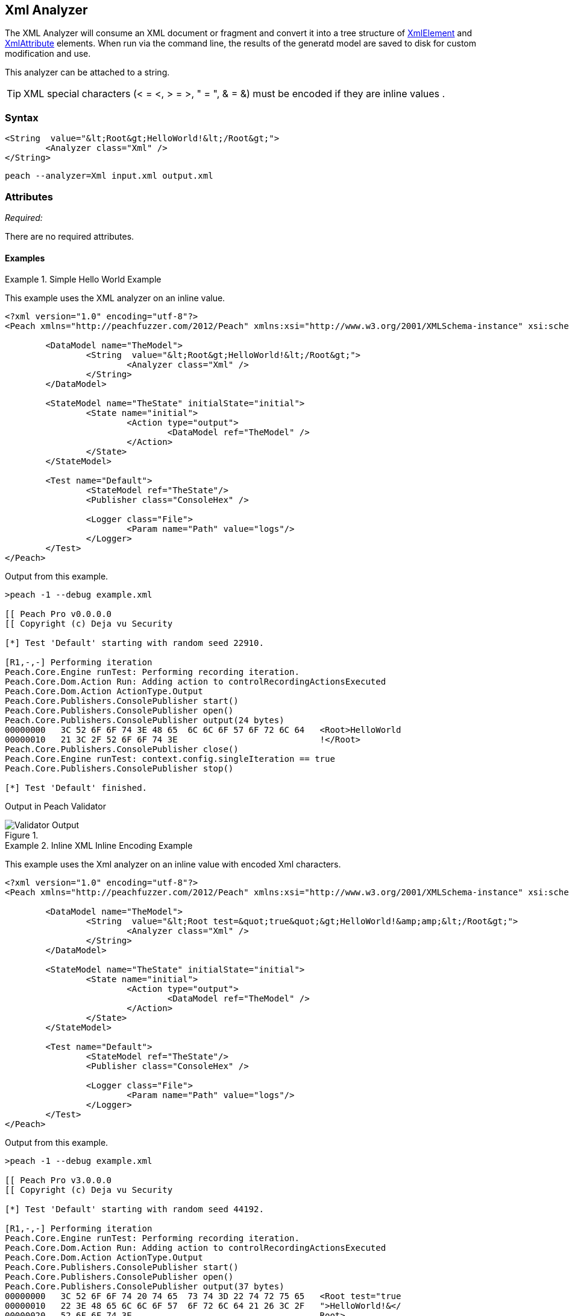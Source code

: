 [[Analyzers_Xml]]
== Xml Analyzer

The XML Analyzer will consume an XML document or fragment and convert it into a tree structure of xref:XmlElement[XmlElement] and xref:XmlAttribute[XmlAttribute] elements. 
When run via the command line, the results of the generatd model are saved to disk for custom modification and use.

This analyzer can be attached to a string. 

TIP: XML special characters (< = &lt;, > = &gt;, " = &quot;, & = &amp;) must be encoded if they are inline values . 

=== Syntax

[source,xml]
----
<String  value="&lt;Root&gt;HelloWorld!&lt;/Root&gt;">
	<Analyzer class="Xml" />
</String>
----

----
peach --analyzer=Xml input.xml output.xml
----

=== Attributes

_Required:_

There are no required attributes.


==== Examples

.Simple Hello World Example
==========================
This example uses the XML analyzer on an inline value.  

[source,xml]
----
<?xml version="1.0" encoding="utf-8"?>
<Peach xmlns="http://peachfuzzer.com/2012/Peach" xmlns:xsi="http://www.w3.org/2001/XMLSchema-instance" xsi:schemaLocation="http://peachfuzzer.com/2012/Peach ../peach.xsd">

	<DataModel name="TheModel">
		<String  value="&lt;Root&gt;HelloWorld!&lt;/Root&gt;">
			<Analyzer class="Xml" />
		</String>
	</DataModel>

	<StateModel name="TheState" initialState="initial">
		<State name="initial">
			<Action type="output">
				<DataModel ref="TheModel" />
			</Action>
		</State>
	</StateModel>

	<Test name="Default">
		<StateModel ref="TheState"/>
		<Publisher class="ConsoleHex" />

		<Logger class="File">
			<Param name="Path" value="logs"/> 
		</Logger>
	</Test>
</Peach>
----

Output from this example.
----
>peach -1 --debug example.xml 

[[ Peach Pro v0.0.0.0
[[ Copyright (c) Deja vu Security

[*] Test 'Default' starting with random seed 22910.

[R1,-,-] Performing iteration
Peach.Core.Engine runTest: Performing recording iteration.
Peach.Core.Dom.Action Run: Adding action to controlRecordingActionsExecuted
Peach.Core.Dom.Action ActionType.Output
Peach.Core.Publishers.ConsolePublisher start()
Peach.Core.Publishers.ConsolePublisher open()
Peach.Core.Publishers.ConsolePublisher output(24 bytes)
00000000   3C 52 6F 6F 74 3E 48 65  6C 6C 6F 57 6F 72 6C 64   <Root>HelloWorld
00000010   21 3C 2F 52 6F 6F 74 3E                            !</Root>
Peach.Core.Publishers.ConsolePublisher close()
Peach.Core.Engine runTest: context.config.singleIteration == true
Peach.Core.Publishers.ConsolePublisher stop()

[*] Test 'Default' finished.
----

Output in Peach Validator 

.{nbsp}
image::{images}/XmlAnalyzerOutputHelloWorld.png["Validator Output", alt="Validator Output"]

==========================

.Inline XML Inline Encoding Example 
==========================
This example uses the Xml analyzer on an inline value with encoded Xml characters.  

[source,xml]
----
<?xml version="1.0" encoding="utf-8"?>
<Peach xmlns="http://peachfuzzer.com/2012/Peach" xmlns:xsi="http://www.w3.org/2001/XMLSchema-instance" xsi:schemaLocation="http://peachfuzzer.com/2012/Peach ../peach.xsd">

	<DataModel name="TheModel">
		<String  value="&lt;Root test=&quot;true&quot;&gt;HelloWorld!&amp;amp;&lt;/Root&gt;">
			<Analyzer class="Xml" />
		</String>
	</DataModel>

	<StateModel name="TheState" initialState="initial">
		<State name="initial">
			<Action type="output">
				<DataModel ref="TheModel" />
			</Action>
		</State>
	</StateModel>

	<Test name="Default">
		<StateModel ref="TheState"/>
		<Publisher class="ConsoleHex" />

		<Logger class="File">
			<Param name="Path" value="logs"/> 
		</Logger>
	</Test>
</Peach>
----

Output from this example.
----
>peach -1 --debug example.xml 

[[ Peach Pro v3.0.0.0
[[ Copyright (c) Deja vu Security

[*] Test 'Default' starting with random seed 44192.

[R1,-,-] Performing iteration
Peach.Core.Engine runTest: Performing recording iteration.
Peach.Core.Dom.Action Run: Adding action to controlRecordingActionsExecuted
Peach.Core.Dom.Action ActionType.Output
Peach.Core.Publishers.ConsolePublisher start()
Peach.Core.Publishers.ConsolePublisher open()
Peach.Core.Publishers.ConsolePublisher output(37 bytes)
00000000   3C 52 6F 6F 74 20 74 65  73 74 3D 22 74 72 75 65   <Root test="true
00000010   22 3E 48 65 6C 6C 6F 57  6F 72 6C 64 21 26 3C 2F   ">HelloWorld!&</
00000020   52 6F 6F 74 3E                                     Root>
Peach.Core.Publishers.ConsolePublisher close()
Peach.Core.Engine runTest: context.config.singleIteration == true
Peach.Core.Publishers.ConsolePublisher stop()

[*] Test 'Default' finished.
----

Output in Peach Validator 

.{nbsp}
image::{images}/XmlAnalyzerOutputEncodingExample.png["Peach Validator Output", alt="Xml Validator Output"]

==========================

.Load XML From File Example 
==========================
This example uses the Xml analyzer on itself. 

[source,xml]
----
<?xml version="1.0" encoding="utf-8"?>
<Peach xmlns="http://peachfuzzer.com/2012/Peach" xmlns:xsi="http://www.w3.org/2001/XMLSchema-instance" xsi:schemaLocation="http://peachfuzzer.com/2012/Peach ../peach.xsd">

	<DataModel name="TheModel">
		<String> 
			<Analyzer class="Xml" />
		</String>
	</DataModel>

	<StateModel name="TheState" initialState="initial">
		<State name="initial">
			<Action type="output">
				<DataModel ref="TheModel" />
				<Data name="TheData" fileName="example.xml"/> 
			</Action>
		</State>
	</StateModel>

	<Test name="Default">
		<StateModel ref="TheState"/>
		<Publisher class="ConsoleHex" />

		<Logger class="File">
			<Param name="Path" value="logs"/> 
		</Logger>
	</Test>
</Peach>
----

Output from this example.
----
>peach -1 --debug example.xml 

[[ Peach Pro v3.0.0.0
[[ Copyright (c) Deja vu Security

[*] Test 'Default' starting with random seed 10150.

[R1,-,-] Performing iteration
Peach.Core.Engine runTest: Performing recording iteration.
Peach.Core.Cracker.DataCracker ------------------------------------
Peach.Core.Cracker.DataCracker DataModel 'TheModel' Bytes: 0/787, Bits: 0/6296
Peach.Core.Cracker.DataCracker getSize: -----> DataModel 'TheModel'
Peach.Core.Cracker.DataCracker scan: DataModel 'TheModel'
Peach.Core.Cracker.DataCracker scan: String 'TheModel.DataElement_0' -> Offset: 0, Unsized element
Peach.Core.Cracker.DataCracker getSize: <----- Deterministic: ???
Peach.Core.Cracker.DataCracker Crack: DataModel 'TheModel' Size: <null>, Bytes: 0/787, Bits: 0/6296
Peach.Core.Cracker.DataCracker ------------------------------------
Peach.Core.Cracker.DataCracker String 'TheModel.DataElement_0' Bytes: 0/787, Bit s: 0/6296
Peach.Core.Cracker.DataCracker getSize: -----> String 'TheModel.DataElement_0'
Peach.Core.Cracker.DataCracker scan: String 'TheModel.DataElement_0' -> Offset: 0, Unsized element
Peach.Core.Cracker.DataCracker lookahead: String 'TheModel.DataElement_0'
Peach.Core.Cracker.DataCracker getSize: <----- Last Unsized: 6296
Peach.Core.Cracker.DataCracker Crack: String 'TheModel.DataElement_0' Size: 6296 , Bytes: 0/787, Bits: 0/6296
Peach.Core.Dom.DataElement String 'TheModel.DataElement_0' value is: <?xml version="1.0" encoding="utf-8"?> <Peach xmlns="http://pea.. (Len: 787 chars)
Peach.Core.Dom.Action Run: Adding action to controlRecordingActionsExecuted
Peach.Core.Dom.Action ActionType.Output
Peach.Core.Publishers.ConsolePublisher start()
Peach.Core.Publishers.ConsolePublisher open()
Peach.Core.Publishers.ConsolePublisher output(669 bytes)
00000000   3C 50 65 61 63 68 20 78  6D 6C 6E 73 3D 22 68 74   <Peach xmlns="ht
00000010   74 70 3A 2F 2F 70 65 61  63 68 66 75 7A 7A 65 72   tp://peachfuzzer
00000020   2E 63 6F 6D 2F 32 30 31  32 2F 50 65 61 63 68 22   .com/2012/Peach"
00000030   20 78 6D 6C 6E 73 3A 78  73 69 3D 22 68 74 74 70    xmlns:xsi="http
00000040   3A 2F 2F 77 77 77 2E 77  33 2E 6F 72 67 2F 32 30   ://www.w3.org/20
00000050   30 31 2F 58 4D 4C 53 63  68 65 6D 61 2D 69 6E 73   01/XMLSchema-ins
00000060   74 61 6E 63 65 22 20 64  31 70 31 3A 73 63 68 65   tance" d1p1:sche
00000070   6D 61 4C 6F 63 61 74 69  6F 6E 3D 22 68 74 74 70   maLocation="http
00000080   3A 2F 2F 70 65 61 63 68  66 75 7A 7A 65 72 2E 63   ://peachfuzzer.c
00000090   6F 6D 2F 32 30 31 32 2F  50 65 61 63 68 20 2E 2E   om/2012/Peach ..
000000A0   2F 70 65 61 63 68 2E 78  73 64 22 20 78 6D 6C 6E   /peach.xsd" xmln
000000B0   73 3A 64 31 70 31 3D 22  68 74 74 70 3A 2F 2F 77   s:d1p1="http://w
000000C0   77 77 2E 77 33 2E 6F 72  67 2F 32 30 30 31 2F 58   ww.w3.org/2001/X
000000D0   4D 4C 53 63 68 65 6D 61  2D 69 6E 73 74 61 6E 63   MLSchema-instanc
000000E0   65 22 3E 3C 44 61 74 61  4D 6F 64 65 6C 20 6E 61   e"><DataModel na
000000F0   6D 65 3D 22 54 68 65 4D  6F 64 65 6C 22 3E 3C 53   me="TheModel"><S
00000100   74 72 69 6E 67 3E 3C 41  6E 61 6C 79 7A 65 72 20   tring><Analyzer
00000110   63 6C 61 73 73 3D 22 58  6D 6C 22 20 2F 3E 3C 2F   class="Xml" /></
00000120   53 74 72 69 6E 67 3E 3C  2F 44 61 74 61 4D 6F 64   String></DataMod
00000130   65 6C 3E 3C 53 74 61 74  65 4D 6F 64 65 6C 20 6E   el><StateModel n
00000140   61 6D 65 3D 22 54 68 65  53 74 61 74 65 22 20 69   ame="TheState" i
00000150   6E 69 74 69 61 6C 53 74  61 74 65 3D 22 69 6E 69   nitialState="ini
00000160   74 69 61 6C 22 3E 3C 53  74 61 74 65 20 6E 61 6D   tial"><State nam
00000170   65 3D 22 69 6E 69 74 69  61 6C 22 3E 3C 41 63 74   e="initial"><Act
00000180   69 6F 6E 20 74 79 70 65  3D 22 6F 75 74 70 75 74   ion type="output
00000190   22 3E 3C 44 61 74 61 4D  6F 64 65 6C 20 72 65 66   "><DataModel ref
000001A0   3D 22 54 68 65 4D 6F 64  65 6C 22 20 2F 3E 3C 44   ="TheModel" /><D
000001B0   61 74 61 20 6E 61 6D 65  3D 22 45 78 61 6D 70 6C   ata name="Exampl
000001C0   65 22 20 66 69 6C 65 4E  61 6D 65 3D 22 74 65 73   e" fileName="tes
000001D0   74 70 65 61 63 68 2E 78  6D 6C 22 20 2F 3E 3C 2F   tpeach.xml" /></
000001E0   41 63 74 69 6F 6E 3E 3C  2F 53 74 61 74 65 3E 3C   Action></State><
000001F0   2F 53 74 61 74 65 4D 6F  64 65 6C 3E 3C 54 65 73   /StateModel><Tes
00000200   74 20 6E 61 6D 65 3D 22  44 65 66 61 75 6C 74 22   t name="Default"
00000210   3E 3C 53 74 61 74 65 4D  6F 64 65 6C 20 72 65 66   ><StateModel ref
00000220   3D 22 54 68 65 53 74 61  74 65 22 20 2F 3E 3C 50   ="TheState" /><P
00000230   75 62 6C 69 73 68 65 72  20 63 6C 61 73 73 3D 22   ublisher class="
00000240   43 6F 6E 73 6F 6C 65 48  65 78 22 20 2F 3E 3C 4C   ConsoleHex" /><L
00000250   6F 67 67 65 72 20 63 6C  61 73 73 3D 22 46 69 6C   ogger class="Fil
00000260   65 22 3E 3C 50 61 72 61  6D 20 6E 61 6D 65 3D 22   e"><Param name="
00000270   50 61 74 68 22 20 76 61  6C 75 65 3D 22 6C 6F 67   Path" value="log
00000280   73 22 20 2F 3E 3C 2F 4C  6F 67 67 65 72 3E 3C 2F   s" /></Logger></
00000290   54 65 73 74 3E 3C 2F 50  65 61 63 68 3E            Test></Peach>
Peach.Core.Publishers.ConsolePublisher close()
Peach.Core.Engine runTest: context.config.singleIteration == true
Peach.Core.Publishers.ConsolePublisher stop()

[*] Test 'Default' finished.
----

Output in Peach Validator 

.{nbsp}
image::{images}/XmlAnalyzerOutputFromFileExample.png["Peach Validator Output", alt="Xml Validator Output"]

==========================